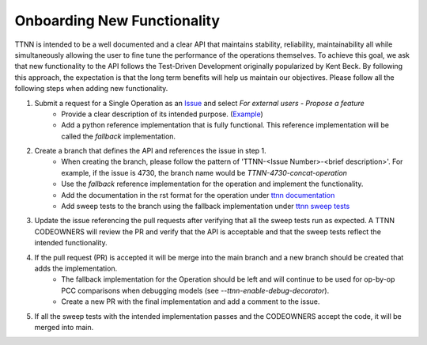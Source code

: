Onboarding New Functionality
############################

TTNN is intended to be a well documented and a clear API that maintains stability, reliability, maintainability all while simultaneously allowing the user to fine tune the performance of the operations themselves.
To achieve this goal, we ask that new functionality to the API follows the Test-Driven Development originally popularized by Kent Beck.  By following this approach, the expectation
is that the long term benefits will help us maintain our objectives. Please follow all the following steps when adding new functionality.

1. Submit a request for a Single Operation as an `Issue <https://github.com/tenstorrent-metal/tt-metal/issues>`_ and select `For external users - Propose a feature`
    * Provide a clear description of its intended purpose. (`Example <https://github.com/tenstorrent-metal/tt-metal/issues/4730>`_)
    * Add a python reference implementation that is fully functional.  This reference implementation will be called the `fallback` implementation.
2. Create a branch that defines the API and references the issue in step 1.
    * When creating the branch, please follow the pattern of 'TTNN-<Issue Number>-<brief description>'.  For example, if the issue is 4730, the branch name would be `TTNN-4730-concat-operation`
    * Use the `fallback` reference implementation for the operation and implement the functionality.
    * Add the documentation in the rst format for the operation under `ttnn documentation <https://github.com/tenstorrent-metal/tt-metal/tree/main/docs/source/ttnn/ttnn>`_
    * Add sweep tests to the branch using the fallback implementation under `ttnn sweep tests <https://github.com/tenstorrent-metal/tt-metal/tree/main/tests/ttnn/sweep_tests/sweeps>`_
3. Update the issue referencing the pull requests after verifying that all the sweep tests run as expected.  A TTNN CODEOWNERS will review the PR and verify that the API is acceptable and that the sweep tests reflect the intended functionality.
4. If the pull request (PR) is accepted it will be merge into the main branch and a new branch should be created that adds the implementation.
    * The fallback implementation for the Operation should be left and will continue to be used for op-by-op PCC comparisons when debugging models (see `--ttnn-enable-debug-decorator`).
    * Create a new PR with the final implementation and add a comment to the issue.
5. If all the sweep tests with the intended implementation passes and the CODEOWNERS accept the code, it will be merged into main.
